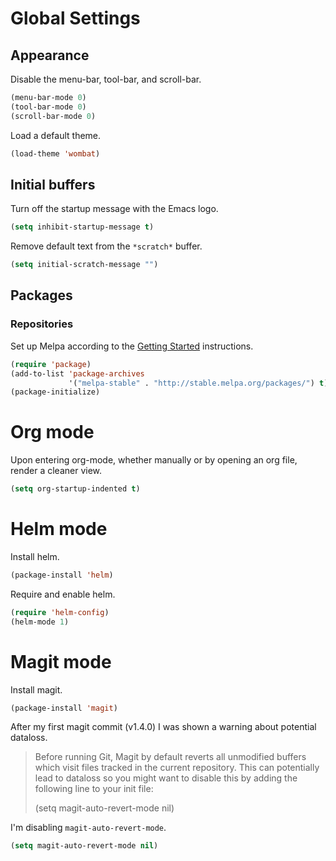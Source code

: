 * Global Settings
** Appearance
Disable the menu-bar, tool-bar, and scroll-bar.
#+BEGIN_SRC emacs-lisp
  (menu-bar-mode 0)
  (tool-bar-mode 0)
  (scroll-bar-mode 0)
#+END_SRC

Load a default theme.
#+BEGIN_SRC emacs-lisp
  (load-theme 'wombat)
#+END_SRC
** Initial buffers
Turn off the startup message with the Emacs logo.
#+BEGIN_SRC emacs-lisp
  (setq inhibit-startup-message t)
#+END_SRC

Remove default text from the =*scratch*= buffer.
#+BEGIN_SRC emacs-lisp
  (setq initial-scratch-message "")
#+END_SRC
** Packages
*** Repositories
Set up Melpa according to the [[http://melpa.org/#/getting-started][Getting Started]] instructions.
#+BEGIN_SRC emacs-lisp
  (require 'package)
  (add-to-list 'package-archives
               '("melpa-stable" . "http://stable.melpa.org/packages/") t)
  (package-initialize)
#+END_SRC
* Org mode
Upon entering org-mode, whether manually or by opening an org file,
render a cleaner view.
#+BEGIN_SRC emacs-lisp
  (setq org-startup-indented t)
#+END_SRC
* Helm mode
Install helm.
#+BEGIN_SRC emacs-lisp
  (package-install 'helm)
#+END_SRC

Require and enable helm.
#+BEGIN_SRC emacs-lisp
  (require 'helm-config)
  (helm-mode 1)
#+END_SRC
* Magit mode
Install magit.
#+BEGIN_SRC emacs-lisp
  (package-install 'magit)
#+END_SRC

After my first magit commit (v1.4.0) I was shown a warning about
potential dataloss.
#+BEGIN_QUOTE
Before running Git, Magit by default reverts all unmodified
buffers which visit files tracked in the current repository.
This can potentially lead to dataloss so you might want to
disable this by adding the following line to your init file:

  (setq magit-auto-revert-mode nil)
#+END_QUOTE

I'm disabling =magit-auto-revert-mode=.
#+BEGIN_SRC emacs-lisp
  (setq magit-auto-revert-mode nil)
#+END_SRC
